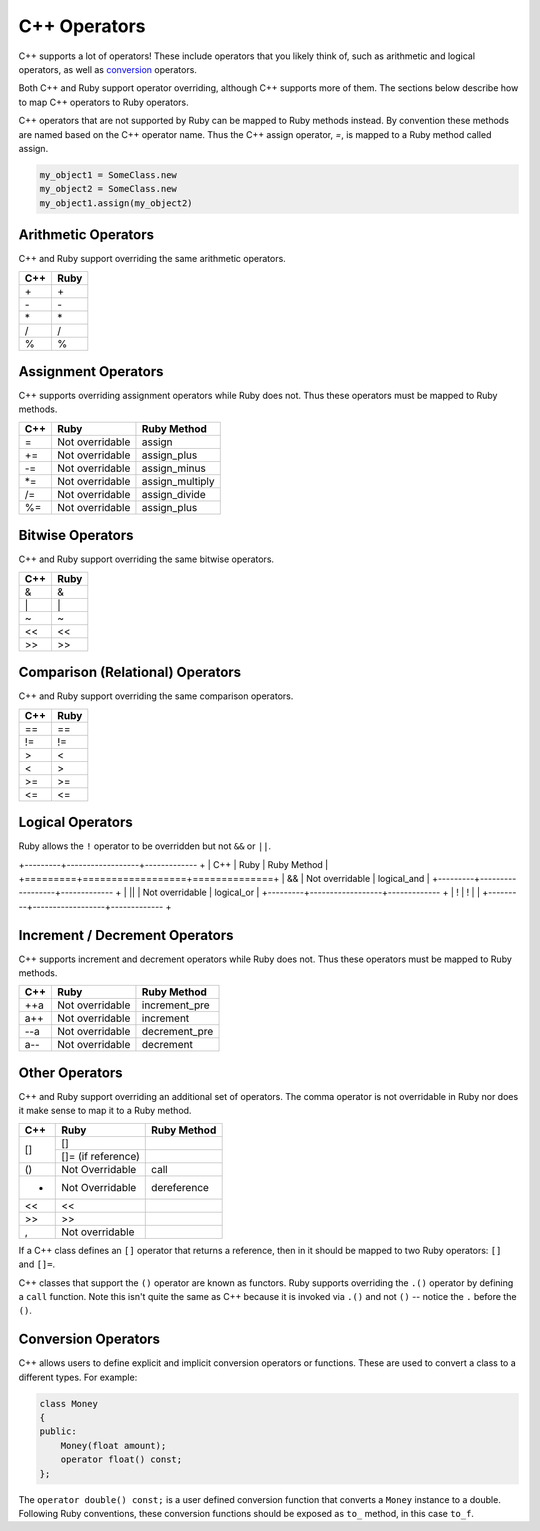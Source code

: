 .. _operators:

C++ Operators
=============
C++ supports a lot of operators! These include operators that you likely think of, such as arithmetic and logical operators, as well as `conversion <https://en.cppreference.com/w/cpp/language/cast_operator>`_ operators.

Both C++ and Ruby support operator overriding, although C++ supports more of them. The sections below describe how to map C++ operators to Ruby operators.

C++ operators that are not supported by Ruby can be mapped to Ruby methods instead. By convention these methods are named based on the C++ operator name. Thus the C++ assign operator, `=`, is mapped to a Ruby method called assign.

.. code-block:: ruby

  my_object1 = SomeClass.new
  my_object2 = SomeClass.new
  my_object1.assign(my_object2)

Arithmetic Operators
--------------------
C++ and Ruby support overriding the same arithmetic operators.

+---------+-------------------+
|   C++   |       Ruby        |
+=========+===================+
|   \+    |        \+         |
+---------+-------------------+
|   \-    |        \-         |
+---------+-------------------+
|   \*    |        \*         |
+---------+-------------------+
|    /    |         /         |
+---------+-------------------+
|    %    |         %         |
+---------+-------------------+

Assignment Operators
--------------------
C++ supports overriding assignment operators while Ruby does not. Thus these operators must be mapped to Ruby methods.

+---------+------------------+------------------+
| C++     |  Ruby            |   Ruby Method    |
+=========+==================+==================+
|  =      | Not overridable  |  assign          |
+---------+------------------+------------------+
|  +=     | Not overridable  |  assign_plus     |
+---------+------------------+------------------+
|  -=     | Not overridable  |  assign_minus    |
+---------+------------------+------------------+
|  *=     | Not overridable  |  assign_multiply |
+---------+------------------+------------------+
|  /=     | Not overridable  |  assign_divide   |
+---------+------------------+------------------+
|  %=     | Not overridable  |  assign_plus     |
+---------+------------------+------------------+

Bitwise Operators
-----------------
C++ and Ruby support overriding the same bitwise operators.

+---------+-------------------+
| C++     | Ruby              |
+=========+===================+
|  &      |  &                |
+---------+-------------------+
| \|      |  \|               |
+---------+-------------------+
| \~      |  \~               |
+---------+-------------------+
| <<      |  <<               |
+---------+-------------------+
| >>      |  >>               |
+---------+-------------------+

Comparison (Relational) Operators
---------------------------------
C++ and Ruby support overriding the same comparison operators.

+---------+-------------------+
| C++     | Ruby              |
+=========+===================+
| ==      | ==                |
+---------+-------------------+
| !=      |  !=               |
+---------+-------------------+
|  >      |  <                |
+---------+-------------------+
|  <      |  >                |
+---------+-------------------+
| >=      |  >=               |
+---------+-------------------+
| <=      |  <=               |
+---------+-------------------+

Logical Operators
-----------------
Ruby allows the ``!`` operator to be overridden but not ``&&`` or ``||``.

+---------+------------------+------------- +
| C++     |        Ruby      | Ruby Method  |
+=========+==================+==============+
|  &&     |  Not overridable | logical_and  |
+---------+------------------+------------- +
| \|\|    |  Not overridable | logical_or   |
+---------+------------------+------------- +
|  !      |        !         |              |
+---------+------------------+------------- +

Increment / Decrement Operators
-------------------------------
C++ supports increment and decrement operators while Ruby does not. Thus these operators must be mapped to Ruby methods.

+---------+------------------+----------------+
| C++     |        Ruby      | Ruby Method    |
+=========+==================+================+
|  ++a    |  Not overridable | increment_pre  |
+---------+------------------+----------------+
|  a++    |  Not overridable | increment      |
+---------+------------------+----------------+
| --a     |  Not overridable | decrement_pre  |
+---------+------------------+----------------+
|  a--    |  Not overridable | decrement      |
+---------+------------------+----------------+

Other Operators
-------------------
C++ and Ruby support overriding an additional set of operators. The comma operator is not overridable in Ruby nor does it make sense to map it to a Ruby method.

+---------+----------------------+--------------+
| C++     |     Ruby             |  Ruby Method |
+=========+======================+==============+
| []      | []                   |              |
+         +----------------------+--------------+
|         | []= (if reference)   |              |
+---------+----------------------+--------------+
| ()      | Not Overridable      |  call        |
+---------+----------------------+--------------+
| *       | Not Overridable      |  dereference |
+---------+----------------------+--------------+
| <<      |   <<                 |              |
+---------+----------------------+--------------+
| >>      |   >>                 |              |
+---------+----------------------+--------------+
|  ,      |  Not overridable     |              |
+---------+----------------------+--------------+

If a C++ class defines an ``[]`` operator that returns a reference, then in it should be mapped to two Ruby operators: ``[]`` and ``[]=``.

C++ classes that support the ``()`` operator are known as functors. Ruby supports overriding the ``.()`` operator by defining a ``call`` function. Note this isn't quite the same as C++ because it is invoked via ``.()`` and not ``()`` -- notice the ``.`` before the ``()``.

Conversion Operators
--------------------
C++ allows users to define explicit and implicit conversion operators or functions. These are used to convert a class to a different types. For example:

.. code-block:: cpp

    class Money
    {
    public:
        Money(float amount);
        operator float() const;
    };

The ``operator double() const;`` is a user defined conversion function that converts a ``Money`` instance to a double. Following Ruby conventions, these conversion functions should be exposed as ``to_`` method, in this case ``to_f``.





